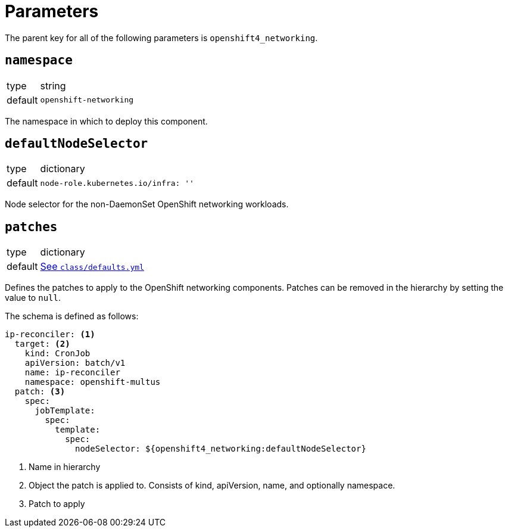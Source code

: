 = Parameters

The parent key for all of the following parameters is `openshift4_networking`.


== `namespace`

[horizontal]
type:: string
default:: `openshift-networking`

The namespace in which to deploy this component.


== `defaultNodeSelector`

[horizontal]
type:: dictionary
default::
+
[source,yaml]
----
node-role.kubernetes.io/infra: ''
----

Node selector for the non-DaemonSet OpenShift networking workloads.


== `patches`

[horizontal]
type:: dictionary
default:: https://github.com/appuio/component-openshift4-networking/blob/master/class/defaults.yml[See `class/defaults.yml`]

Defines the patches to apply to the OpenShift networking components.
Patches can be removed in the hierarchy by setting the value to `null`.

The schema is defined as follows:
[source,yaml]
----
ip-reconciler: <1>
  target: <2>
    kind: CronJob
    apiVersion: batch/v1
    name: ip-reconciler
    namespace: openshift-multus
  patch: <3>
    spec:
      jobTemplate:
        spec:
          template:
            spec:
              nodeSelector: ${openshift4_networking:defaultNodeSelector}
----
<1> Name in hierarchy
<2> Object the patch is applied to. Consists of kind, apiVersion, name, and optionally namespace.
<3> Patch to apply
